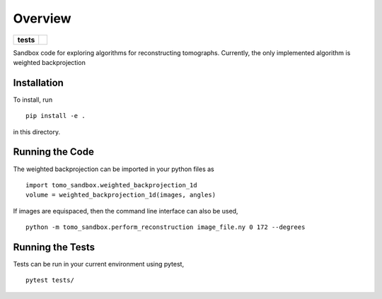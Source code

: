 ========
Overview
========

.. start-badges

.. list-table::
    :stub-columns: 1

    * - tests
      - | |githubactions|
        

.. |githubactions| image:: https://github.com/ehthiede/packaging_demo/actions/workflows/testing.yml/badge.svg?branch=main
    :alt: Testing Status
    :target: https://github.com/ehthiede/packaging_demo/actions

Sandbox code for exploring algorithms for reconstructing tomographs.
Currently, the only implemented algorithm is weighted backprojection

Installation
============
To install, run 

::

    pip install -e .

in this directory.

Running the Code
================

The weighted backprojection can be imported in your python files as 

::

    import tomo_sandbox.weighted_backprojection_1d
    volume = weighted_backprojection_1d(images, angles)

If images are equispaced, then the command line interface can also be used,

::

    python -m tomo_sandbox.perform_reconstruction image_file.ny 0 172 --degrees

Running the Tests
=================
Tests can be run in your current environment using pytest,

::

    pytest tests/
